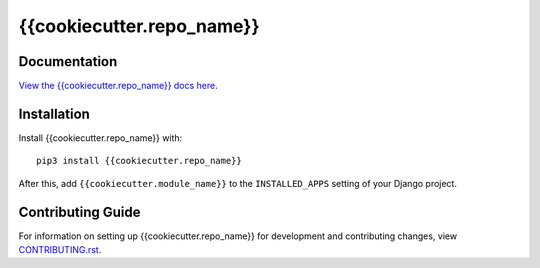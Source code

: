{{cookiecutter.repo_name}}
########################################################################

Documentation
=============

`View the {{cookiecutter.repo_name}} docs here
<https://{{cookiecutter.repo_name}}.readthedocs.io/>`_.

Installation
============

Install {{cookiecutter.repo_name}} with::

    pip3 install {{cookiecutter.repo_name}}

After this, add ``{{cookiecutter.module_name}}`` to the ``INSTALLED_APPS``
setting of your Django project.

Contributing Guide
==================

For information on setting up {{cookiecutter.repo_name}} for development and
contributing changes, view `CONTRIBUTING.rst <CONTRIBUTING.rst>`_.
